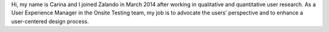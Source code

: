 .. title: Carina Kuhr
.. slug: carina-kuhr
.. date: 2014/05/20 00:01:00
.. tags:
.. link:
.. description: My name is Carina and I joined Zalando in March 2014 after working in qualitative and quantitative user research.
.. type: text
.. author_title: Manager UX Insights

Hi, my name is Carina and I joined Zalando in March 2014 after working in qualitative  and quantitative user research. As a User Experience Manager in the Onsite Testing team, my job is to advocate the users’ perspective and to enhance a user-centered design process.
